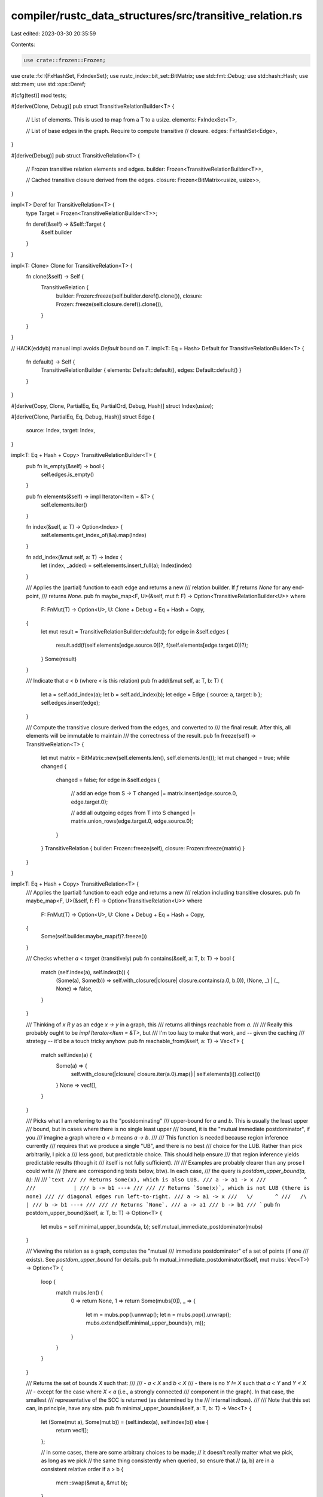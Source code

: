 compiler/rustc_data_structures/src/transitive_relation.rs
=========================================================

Last edited: 2023-03-30 20:35:59

Contents:

.. code-block:: rs

    use crate::frozen::Frozen;
use crate::fx::{FxHashSet, FxIndexSet};
use rustc_index::bit_set::BitMatrix;
use std::fmt::Debug;
use std::hash::Hash;
use std::mem;
use std::ops::Deref;

#[cfg(test)]
mod tests;

#[derive(Clone, Debug)]
pub struct TransitiveRelationBuilder<T> {
    // List of elements. This is used to map from a T to a usize.
    elements: FxIndexSet<T>,

    // List of base edges in the graph. Require to compute transitive
    // closure.
    edges: FxHashSet<Edge>,
}

#[derive(Debug)]
pub struct TransitiveRelation<T> {
    // Frozen transitive relation elements and edges.
    builder: Frozen<TransitiveRelationBuilder<T>>,

    // Cached transitive closure derived from the edges.
    closure: Frozen<BitMatrix<usize, usize>>,
}

impl<T> Deref for TransitiveRelation<T> {
    type Target = Frozen<TransitiveRelationBuilder<T>>;

    fn deref(&self) -> &Self::Target {
        &self.builder
    }
}

impl<T: Clone> Clone for TransitiveRelation<T> {
    fn clone(&self) -> Self {
        TransitiveRelation {
            builder: Frozen::freeze(self.builder.deref().clone()),
            closure: Frozen::freeze(self.closure.deref().clone()),
        }
    }
}

// HACK(eddyb) manual impl avoids `Default` bound on `T`.
impl<T: Eq + Hash> Default for TransitiveRelationBuilder<T> {
    fn default() -> Self {
        TransitiveRelationBuilder { elements: Default::default(), edges: Default::default() }
    }
}

#[derive(Copy, Clone, PartialEq, Eq, PartialOrd, Debug, Hash)]
struct Index(usize);

#[derive(Clone, PartialEq, Eq, Debug, Hash)]
struct Edge {
    source: Index,
    target: Index,
}

impl<T: Eq + Hash + Copy> TransitiveRelationBuilder<T> {
    pub fn is_empty(&self) -> bool {
        self.edges.is_empty()
    }

    pub fn elements(&self) -> impl Iterator<Item = &T> {
        self.elements.iter()
    }

    fn index(&self, a: T) -> Option<Index> {
        self.elements.get_index_of(&a).map(Index)
    }

    fn add_index(&mut self, a: T) -> Index {
        let (index, _added) = self.elements.insert_full(a);
        Index(index)
    }

    /// Applies the (partial) function to each edge and returns a new
    /// relation builder. If `f` returns `None` for any end-point,
    /// returns `None`.
    pub fn maybe_map<F, U>(&self, mut f: F) -> Option<TransitiveRelationBuilder<U>>
    where
        F: FnMut(T) -> Option<U>,
        U: Clone + Debug + Eq + Hash + Copy,
    {
        let mut result = TransitiveRelationBuilder::default();
        for edge in &self.edges {
            result.add(f(self.elements[edge.source.0])?, f(self.elements[edge.target.0])?);
        }
        Some(result)
    }

    /// Indicate that `a < b` (where `<` is this relation)
    pub fn add(&mut self, a: T, b: T) {
        let a = self.add_index(a);
        let b = self.add_index(b);
        let edge = Edge { source: a, target: b };
        self.edges.insert(edge);
    }

    /// Compute the transitive closure derived from the edges, and converted to
    /// the final result. After this, all elements will be immutable to maintain
    /// the correctness of the result.
    pub fn freeze(self) -> TransitiveRelation<T> {
        let mut matrix = BitMatrix::new(self.elements.len(), self.elements.len());
        let mut changed = true;
        while changed {
            changed = false;
            for edge in &self.edges {
                // add an edge from S -> T
                changed |= matrix.insert(edge.source.0, edge.target.0);

                // add all outgoing edges from T into S
                changed |= matrix.union_rows(edge.target.0, edge.source.0);
            }
        }
        TransitiveRelation { builder: Frozen::freeze(self), closure: Frozen::freeze(matrix) }
    }
}

impl<T: Eq + Hash + Copy> TransitiveRelation<T> {
    /// Applies the (partial) function to each edge and returns a new
    /// relation including transitive closures.
    pub fn maybe_map<F, U>(&self, f: F) -> Option<TransitiveRelation<U>>
    where
        F: FnMut(T) -> Option<U>,
        U: Clone + Debug + Eq + Hash + Copy,
    {
        Some(self.builder.maybe_map(f)?.freeze())
    }

    /// Checks whether `a < target` (transitively)
    pub fn contains(&self, a: T, b: T) -> bool {
        match (self.index(a), self.index(b)) {
            (Some(a), Some(b)) => self.with_closure(|closure| closure.contains(a.0, b.0)),
            (None, _) | (_, None) => false,
        }
    }

    /// Thinking of `x R y` as an edge `x -> y` in a graph, this
    /// returns all things reachable from `a`.
    ///
    /// Really this probably ought to be `impl Iterator<Item = &T>`, but
    /// I'm too lazy to make that work, and -- given the caching
    /// strategy -- it'd be a touch tricky anyhow.
    pub fn reachable_from(&self, a: T) -> Vec<T> {
        match self.index(a) {
            Some(a) => {
                self.with_closure(|closure| closure.iter(a.0).map(|i| self.elements[i]).collect())
            }
            None => vec![],
        }
    }

    /// Picks what I am referring to as the "postdominating"
    /// upper-bound for `a` and `b`. This is usually the least upper
    /// bound, but in cases where there is no single least upper
    /// bound, it is the "mutual immediate postdominator", if you
    /// imagine a graph where `a < b` means `a -> b`.
    ///
    /// This function is needed because region inference currently
    /// requires that we produce a single "UB", and there is no best
    /// choice for the LUB. Rather than pick arbitrarily, I pick a
    /// less good, but predictable choice. This should help ensure
    /// that region inference yields predictable results (though it
    /// itself is not fully sufficient).
    ///
    /// Examples are probably clearer than any prose I could write
    /// (there are corresponding tests below, btw). In each case,
    /// the query is `postdom_upper_bound(a, b)`:
    ///
    /// ```text
    /// // Returns Some(x), which is also LUB.
    /// a -> a1 -> x
    ///            ^
    ///            |
    /// b -> b1 ---+
    ///
    /// // Returns `Some(x)`, which is not LUB (there is none)
    /// // diagonal edges run left-to-right.
    /// a -> a1 -> x
    ///   \/       ^
    ///   /\       |
    /// b -> b1 ---+
    ///
    /// // Returns `None`.
    /// a -> a1
    /// b -> b1
    /// ```
    pub fn postdom_upper_bound(&self, a: T, b: T) -> Option<T> {
        let mubs = self.minimal_upper_bounds(a, b);
        self.mutual_immediate_postdominator(mubs)
    }

    /// Viewing the relation as a graph, computes the "mutual
    /// immediate postdominator" of a set of points (if one
    /// exists). See `postdom_upper_bound` for details.
    pub fn mutual_immediate_postdominator(&self, mut mubs: Vec<T>) -> Option<T> {
        loop {
            match mubs.len() {
                0 => return None,
                1 => return Some(mubs[0]),
                _ => {
                    let m = mubs.pop().unwrap();
                    let n = mubs.pop().unwrap();
                    mubs.extend(self.minimal_upper_bounds(n, m));
                }
            }
        }
    }

    /// Returns the set of bounds `X` such that:
    ///
    /// - `a < X` and `b < X`
    /// - there is no `Y != X` such that `a < Y` and `Y < X`
    ///   - except for the case where `X < a` (i.e., a strongly connected
    ///     component in the graph). In that case, the smallest
    ///     representative of the SCC is returned (as determined by the
    ///     internal indices).
    ///
    /// Note that this set can, in principle, have any size.
    pub fn minimal_upper_bounds(&self, a: T, b: T) -> Vec<T> {
        let (Some(mut a), Some(mut b)) = (self.index(a), self.index(b)) else {
            return vec![];
        };

        // in some cases, there are some arbitrary choices to be made;
        // it doesn't really matter what we pick, as long as we pick
        // the same thing consistently when queried, so ensure that
        // (a, b) are in a consistent relative order
        if a > b {
            mem::swap(&mut a, &mut b);
        }

        let lub_indices = self.with_closure(|closure| {
            // Easy case is when either a < b or b < a:
            if closure.contains(a.0, b.0) {
                return vec![b.0];
            }
            if closure.contains(b.0, a.0) {
                return vec![a.0];
            }

            // Otherwise, the tricky part is that there may be some c
            // where a < c and b < c. In fact, there may be many such
            // values. So here is what we do:
            //
            // 1. Find the vector `[X | a < X && b < X]` of all values
            //    `X` where `a < X` and `b < X`. In terms of the
            //    graph, this means all values reachable from both `a`
            //    and `b`. Note that this vector is also a set, but we
            //    use the term vector because the order matters
            //    to the steps below.
            //    - This vector contains upper bounds, but they are
            //      not minimal upper bounds. So you may have e.g.
            //      `[x, y, tcx, z]` where `x < tcx` and `y < tcx` and
            //      `z < x` and `z < y`:
            //
            //           z --+---> x ----+----> tcx
            //               |           |
            //               |           |
            //               +---> y ----+
            //
            //      In this case, we really want to return just `[z]`.
            //      The following steps below achieve this by gradually
            //      reducing the list.
            // 2. Pare down the vector using `pare_down`. This will
            //    remove elements from the vector that can be reached
            //    by an earlier element.
            //    - In the example above, this would convert `[x, y,
            //      tcx, z]` to `[x, y, z]`. Note that `x` and `y` are
            //      still in the vector; this is because while `z < x`
            //      (and `z < y`) holds, `z` comes after them in the
            //      vector.
            // 3. Reverse the vector and repeat the pare down process.
            //    - In the example above, we would reverse to
            //      `[z, y, x]` and then pare down to `[z]`.
            // 4. Reverse once more just so that we yield a vector in
            //    increasing order of index. Not necessary, but why not.
            //
            // I believe this algorithm yields a minimal set. The
            // argument is that, after step 2, we know that no element
            // can reach its successors (in the vector, not the graph).
            // After step 3, we know that no element can reach any of
            // its predecessors (because of step 2) nor successors
            // (because we just called `pare_down`)
            //
            // This same algorithm is used in `parents` below.

            let mut candidates = closure.intersect_rows(a.0, b.0); // (1)
            pare_down(&mut candidates, closure); // (2)
            candidates.reverse(); // (3a)
            pare_down(&mut candidates, closure); // (3b)
            candidates
        });

        lub_indices
            .into_iter()
            .rev() // (4)
            .map(|i| self.elements[i])
            .collect()
    }

    /// Given an element A, returns the maximal set {B} of elements B
    /// such that
    ///
    /// - A != B
    /// - A R B is true
    /// - for each i, j: `B[i]` R `B[j]` does not hold
    ///
    /// The intuition is that this moves "one step up" through a lattice
    /// (where the relation is encoding the `<=` relation for the lattice).
    /// So e.g., if the relation is `->` and we have
    ///
    /// ```text
    /// a -> b -> d -> f
    /// |              ^
    /// +--> c -> e ---+
    /// ```
    ///
    /// then `parents(a)` returns `[b, c]`. The `postdom_parent` function
    /// would further reduce this to just `f`.
    pub fn parents(&self, a: T) -> Vec<T> {
        let Some(a) = self.index(a) else {
            return vec![];
        };

        // Steal the algorithm for `minimal_upper_bounds` above, but
        // with a slight tweak. In the case where `a R a`, we remove
        // that from the set of candidates.
        let ancestors = self.with_closure(|closure| {
            let mut ancestors = closure.intersect_rows(a.0, a.0);

            // Remove anything that can reach `a`. If this is a
            // reflexive relation, this will include `a` itself.
            ancestors.retain(|&e| !closure.contains(e, a.0));

            pare_down(&mut ancestors, closure); // (2)
            ancestors.reverse(); // (3a)
            pare_down(&mut ancestors, closure); // (3b)
            ancestors
        });

        ancestors
            .into_iter()
            .rev() // (4)
            .map(|i| self.elements[i])
            .collect()
    }

    fn with_closure<OP, R>(&self, op: OP) -> R
    where
        OP: FnOnce(&BitMatrix<usize, usize>) -> R,
    {
        op(&self.closure)
    }

    /// Lists all the base edges in the graph: the initial _non-transitive_ set of element
    /// relations, which will be later used as the basis for the transitive closure computation.
    pub fn base_edges(&self) -> impl Iterator<Item = (T, T)> + '_ {
        self.edges
            .iter()
            .map(move |edge| (self.elements[edge.source.0], self.elements[edge.target.0]))
    }
}

/// Pare down is used as a step in the LUB computation. It edits the
/// candidates array in place by removing any element j for which
/// there exists an earlier element i<j such that i -> j. That is,
/// after you run `pare_down`, you know that for all elements that
/// remain in candidates, they cannot reach any of the elements that
/// come after them.
///
/// Examples follow. Assume that a -> b -> c and x -> y -> z.
///
/// - Input: `[a, b, x]`. Output: `[a, x]`.
/// - Input: `[b, a, x]`. Output: `[b, a, x]`.
/// - Input: `[a, x, b, y]`. Output: `[a, x]`.
fn pare_down(candidates: &mut Vec<usize>, closure: &BitMatrix<usize, usize>) {
    let mut i = 0;
    while let Some(&candidate_i) = candidates.get(i) {
        i += 1;

        let mut j = i;
        let mut dead = 0;
        while let Some(&candidate_j) = candidates.get(j) {
            if closure.contains(candidate_i, candidate_j) {
                // If `i` can reach `j`, then we can remove `j`. So just
                // mark it as dead and move on; subsequent indices will be
                // shifted into its place.
                dead += 1;
            } else {
                candidates[j - dead] = candidate_j;
            }
            j += 1;
        }
        candidates.truncate(j - dead);
    }
}


